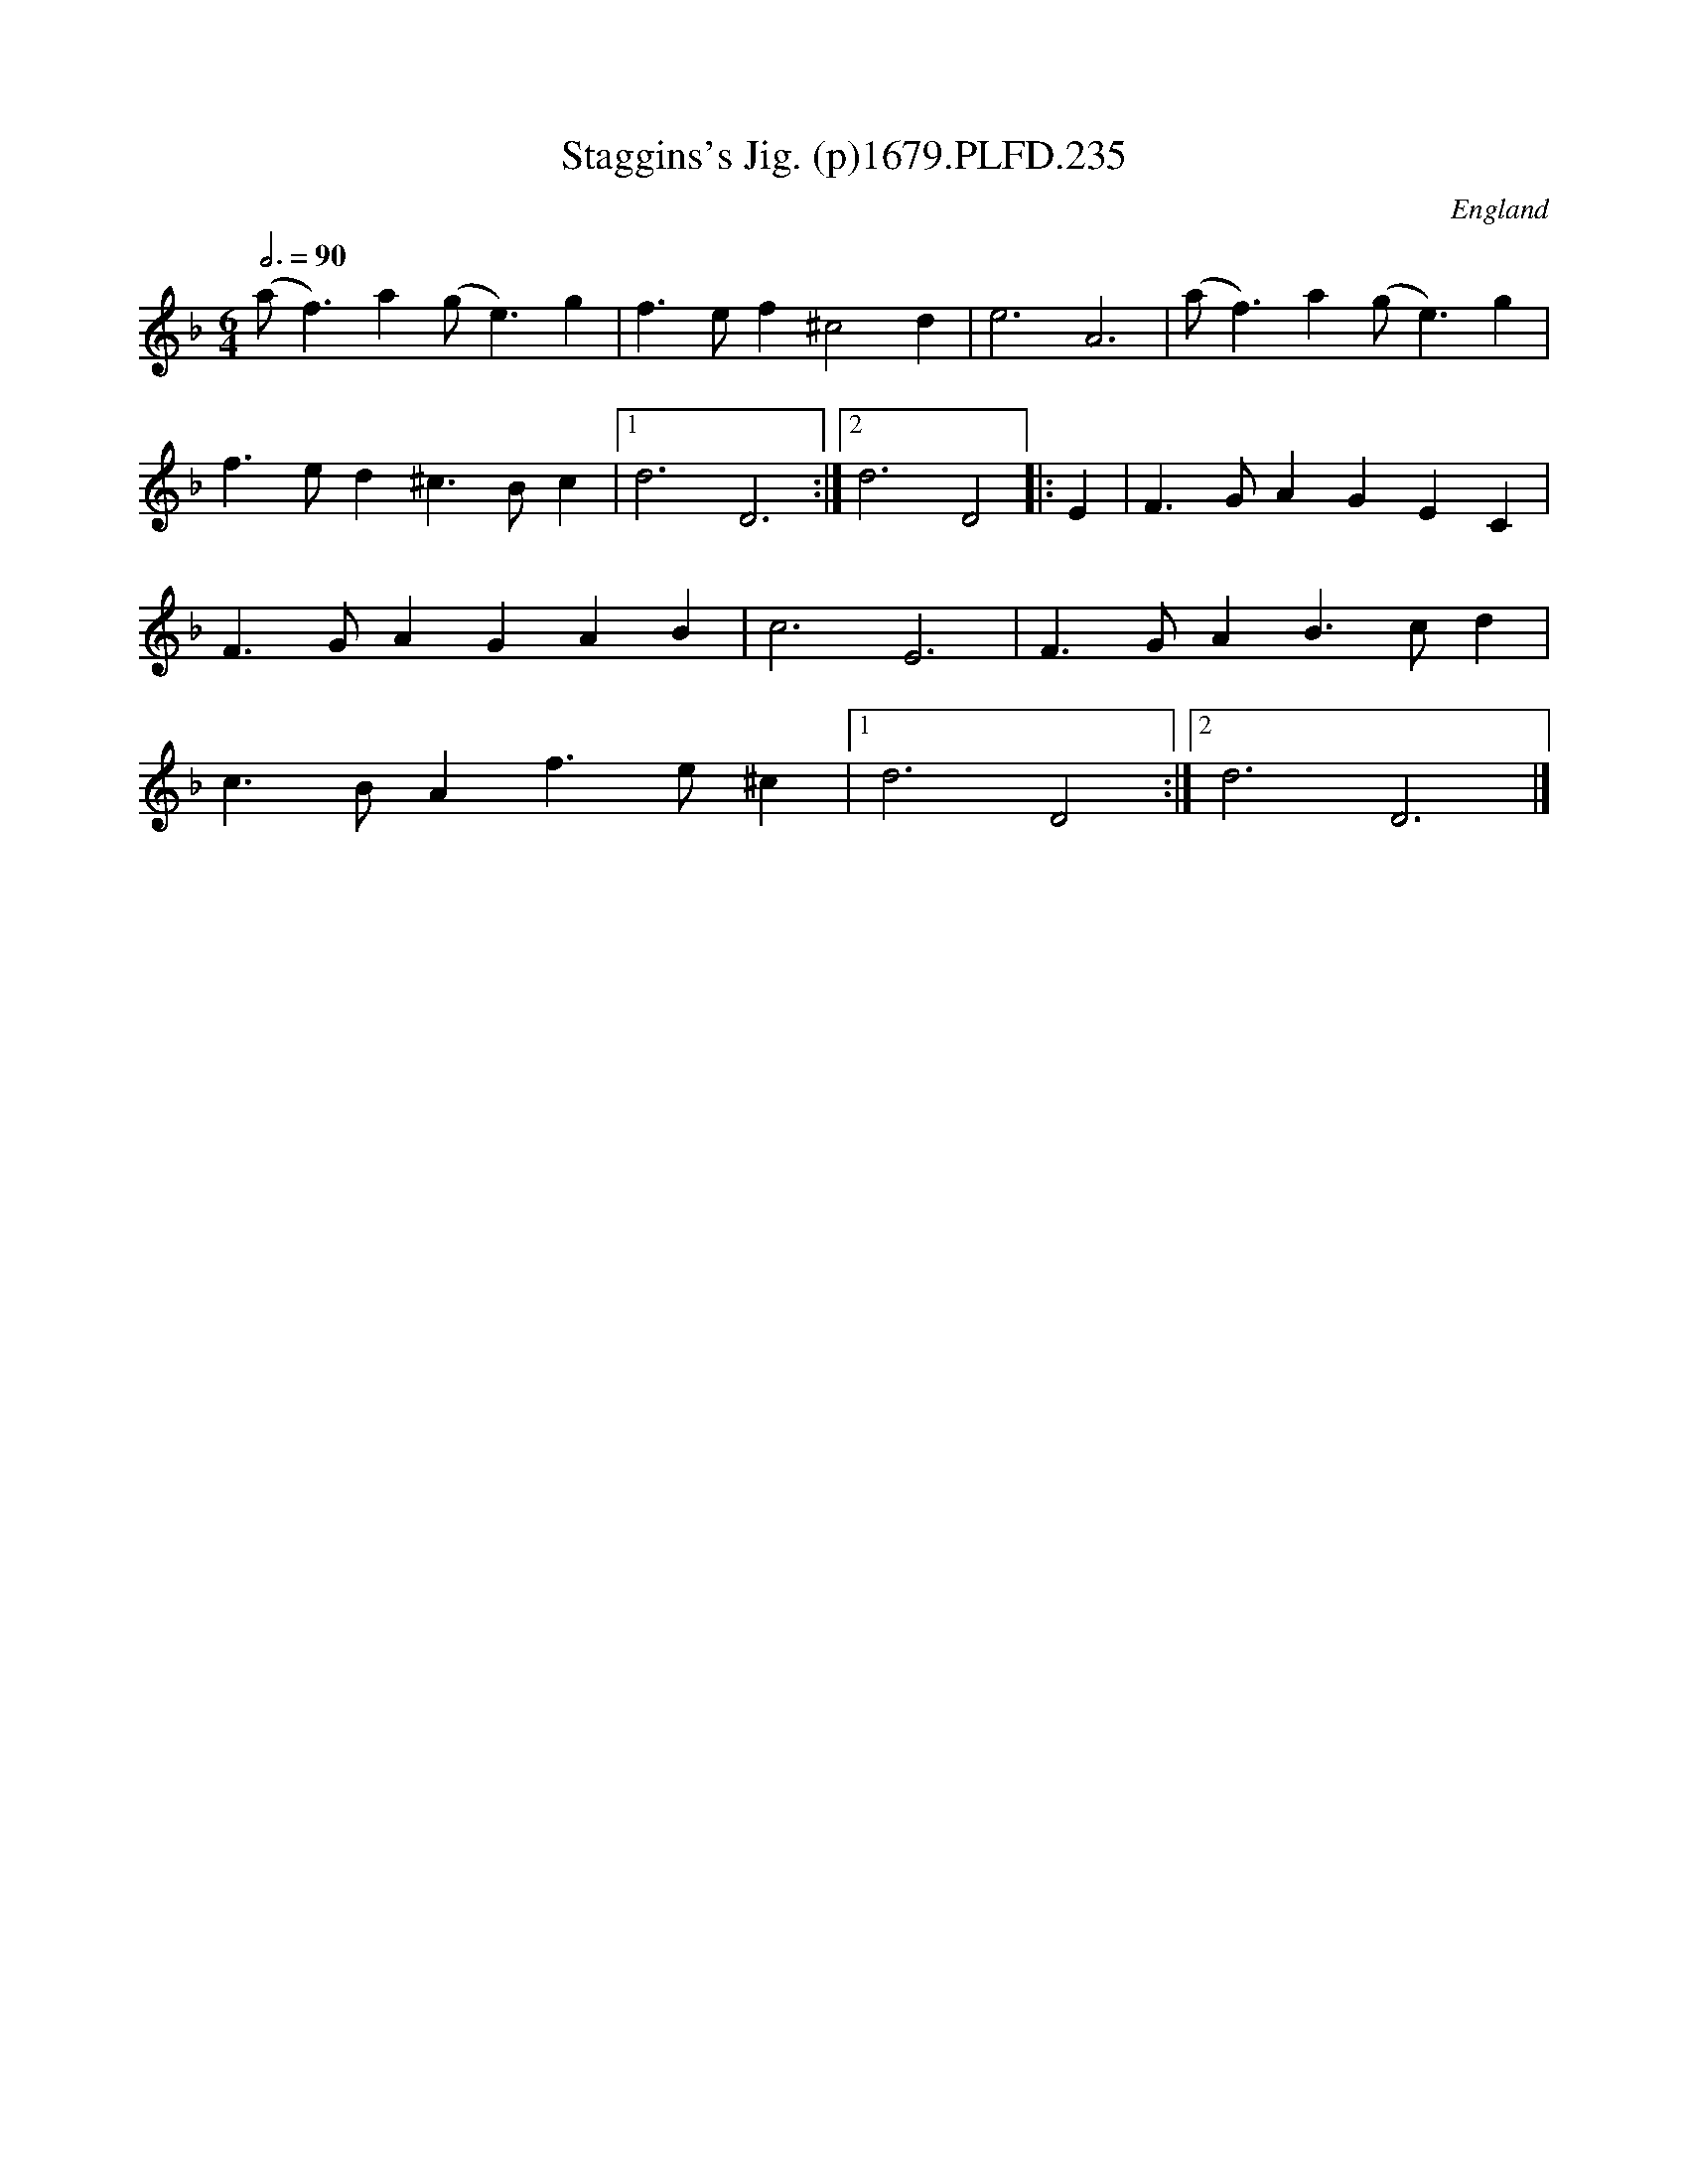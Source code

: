 X:235
T:Staggins's Jig. (p)1679.PLFD.235
M:6/4
L:1/4
Q:3/4=90
S:Playford, Dancing Master,6th Ed.,1679
O:England
H:1679.
Z:Chris Partington.
K:F
(a<f)a(g<e)g|f>ef^c2d|e3A3|(a<f)a(g<e)g|
f>ed^c>Bc|1d3D3:|2d3D2||:E|F>GAGEC|
F>GAGAB|c3E3|F>GAB>cd|
c>BAf>e^c|1d3D2:|2d3D3|]
